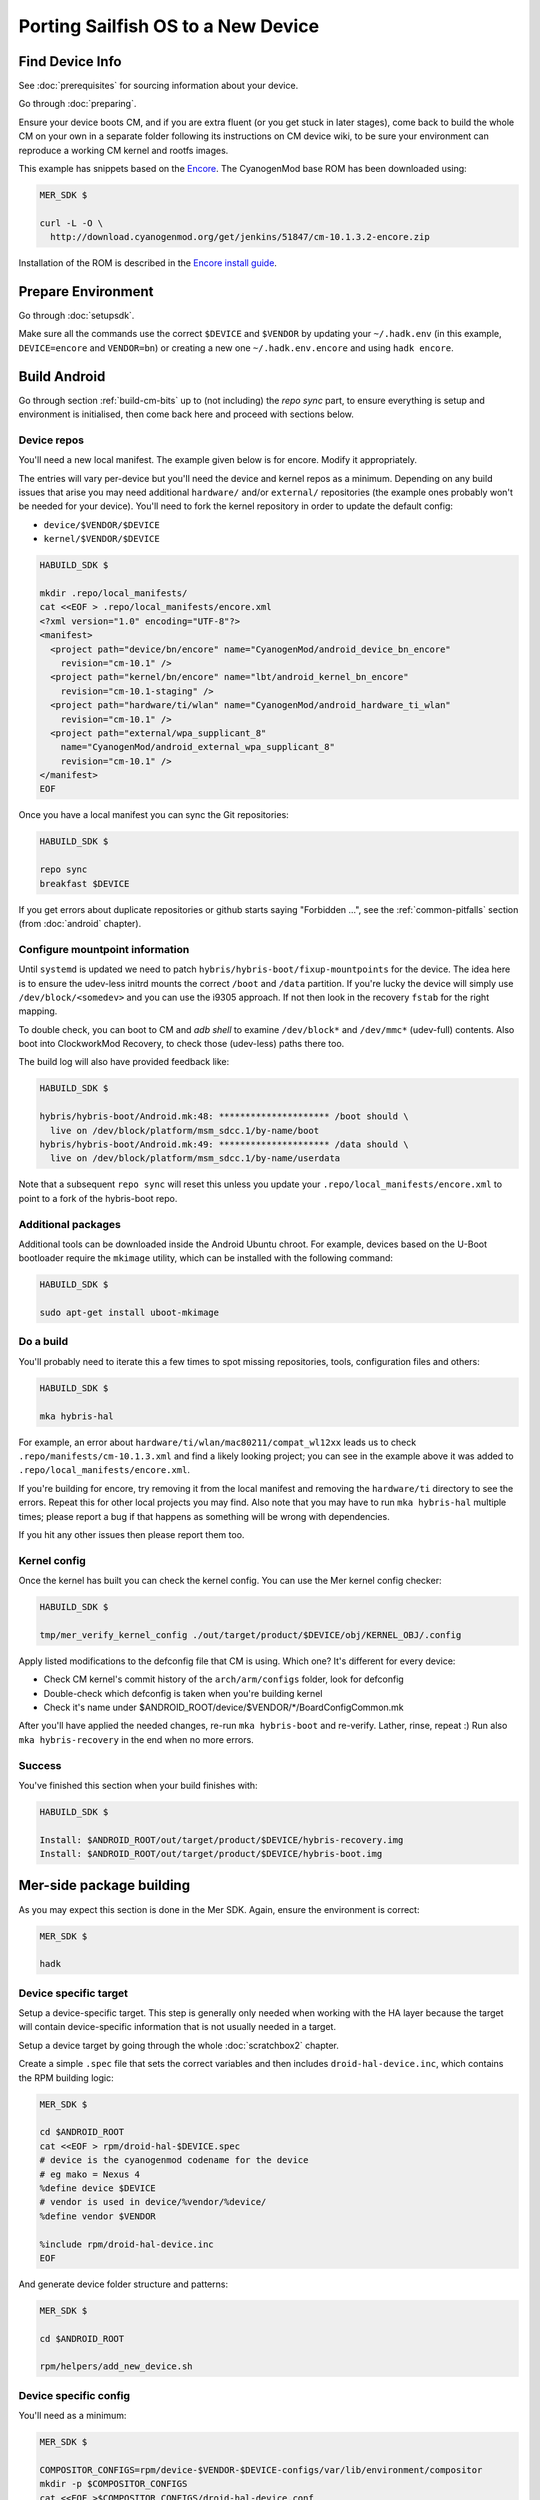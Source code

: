 Porting Sailfish OS to a New Device
===================================

Find Device Info
----------------

See :doc:`prerequisites` for sourcing information about your device.

Go through :doc:`preparing`.

Ensure your device boots CM, and if you are extra fluent (or you get stuck in
later stages), come back to build the whole CM on your own in a separate folder
following its instructions on CM device wiki, to be sure your environment can
reproduce a working CM kernel and rootfs images.

This example has snippets based on the Encore_. The CyanogenMod base
ROM has been downloaded using:

.. _Encore: http://wiki.cyanogenmod.org/w/Encore_Info

.. code-block:: console

  MER_SDK $

  curl -L -O \
    http://download.cyanogenmod.org/get/jenkins/51847/cm-10.1.3.2-encore.zip

Installation of the ROM is described in the `Encore install guide`_.

.. _`Encore install guide`: http://wiki.cyanogenmod.org/w/Install_CM_for_encore

Prepare Environment
-------------------

Go through :doc:`setupsdk`.

Make sure all the commands use the correct ``$DEVICE`` and ``$VENDOR`` by
updating your ``~/.hadk.env`` (in this example, ``DEVICE=encore`` and
``VENDOR=bn``) or creating a new one ``~/.hadk.env.encore`` and using ``hadk encore``.

Build Android
-------------

Go through section :ref:`build-cm-bits` up to (not including) the `repo sync` part, to
ensure everything is setup and environment is initialised, then come back here
and proceed with sections below.

Device repos
````````````

You'll need a new local manifest. The example given below is for encore. Modify it appropriately.

The entries will vary per-device but you'll need the device and kernel repos
as a minimum. Depending on any build issues that arise you may need additional
``hardware/`` and/or ``external/`` repositories (the example ones probably
won't be needed for your device). You'll need to fork the kernel repository in
order to update the default config:

.. FIXME: Avoid forking the kernel repo by adding support for a 'local config'

* ``device/$VENDOR/$DEVICE``
* ``kernel/$VENDOR/$DEVICE``

.. code-block:: console

  HABUILD_SDK $

  mkdir .repo/local_manifests/
  cat <<EOF > .repo/local_manifests/encore.xml
  <?xml version="1.0" encoding="UTF-8"?>
  <manifest>
    <project path="device/bn/encore" name="CyanogenMod/android_device_bn_encore"
      revision="cm-10.1" />
    <project path="kernel/bn/encore" name="lbt/android_kernel_bn_encore"
      revision="cm-10.1-staging" />
    <project path="hardware/ti/wlan" name="CyanogenMod/android_hardware_ti_wlan"
      revision="cm-10.1" />
    <project path="external/wpa_supplicant_8"
      name="CyanogenMod/android_external_wpa_supplicant_8"
      revision="cm-10.1" />
  </manifest>
  EOF

Once you have a local manifest you can sync the Git repositories:

.. code-block:: console

  HABUILD_SDK $

  repo sync
  breakfast $DEVICE

If you get errors about duplicate repositories or github starts saying
"Forbidden ...", see the :ref:`common-pitfalls` section (from :doc:`android`
chapter).

Configure mountpoint information
`````````````````````````````````

Until ``systemd`` is updated we need to patch
``hybris/hybris-boot/fixup-mountpoints`` for the device. The idea here is to
ensure the udev-less initrd mounts the correct ``/boot`` and ``/data``
partition. If you're lucky the device will simply use
``/dev/block/<somedev>`` and you can use the i9305 approach.
If not then look in the recovery ``fstab`` for the
right mapping.

To double check, you can boot to CM and `adb shell` to examine
``/dev/block*`` and ``/dev/mmc*`` (udev-full) contents. Also boot into
ClockworkMod Recovery, to check those (udev-less) paths there too.

The build log will also have provided feedback like:

.. code-block:: console

  HABUILD_SDK $

  hybris/hybris-boot/Android.mk:48: ********************* /boot should \
    live on /dev/block/platform/msm_sdcc.1/by-name/boot
  hybris/hybris-boot/Android.mk:49: ********************* /data should \
    live on /dev/block/platform/msm_sdcc.1/by-name/userdata


Note that a subsequent ``repo sync`` will reset this unless you update your
``.repo/local_manifests/encore.xml`` to point to a fork of the hybris-boot
repo.

Additional packages
```````````````````

Additional tools can be downloaded inside the Android Ubuntu chroot. For
example, devices based on the U-Boot bootloader require the ``mkimage``
utility, which can be installed with the following command:

.. code-block:: console

  HABUILD_SDK $

  sudo apt-get install uboot-mkimage


Do a build
``````````

You'll probably need to iterate this a few times to spot missing repositories,
tools, configuration files and others:

.. code-block:: console

  HABUILD_SDK $

  mka hybris-hal

For example, an error about ``hardware/ti/wlan/mac80211/compat_wl12xx`` leads
us to check ``.repo/manifests/cm-10.1.3.xml`` and find a likely looking
project; you can see in the example above it was added to
``.repo/local_manifests/encore.xml``.

If you're building for encore, try removing it from the local manifest and
removing the ``hardware/ti`` directory to see the errors. Repeat this for
other local projects you may find. Also note that you may have to run ``mka
hybris-hal`` multiple times; please report a bug if that happens as something
will be wrong with dependencies.

If you hit any other issues then please report them too.

.. _kernel-config:

Kernel config
`````````````

Once the kernel has built you can check the kernel config. You can use the Mer kernel config checker:

.. code-block:: console

  HABUILD_SDK $

  tmp/mer_verify_kernel_config ./out/target/product/$DEVICE/obj/KERNEL_OBJ/.config

Apply listed modifications to the defconfig file that CM is using. Which one?
It's different for every device:

* Check CM kernel's commit history of the ``arch/arm/configs`` folder, look for defconfig

* Double-check which defconfig is taken when you're building kernel

* Check it's name under $ANDROID_ROOT/device/$VENDOR/\*/BoardConfigCommon.mk

After you'll have applied the needed changes, re-run ``mka hybris-boot`` and
re-verify. Lather, rinse, repeat :) Run also ``mka hybris-recovery`` in the end
when no more errors.

Success
```````

You've finished this section when your build finishes with:

.. code-block:: console

  HABUILD_SDK $

  Install: $ANDROID_ROOT/out/target/product/$DEVICE/hybris-recovery.img
  Install: $ANDROID_ROOT/out/target/product/$DEVICE/hybris-boot.img


Mer-side package building
-------------------------

As you may expect this section is done in the Mer SDK. Again, ensure the environment is correct:

.. code-block:: console

  MER_SDK $

  hadk

Device specific target
``````````````````````

Setup a device-specific target. This step is generally only needed when working with the HA layer because the target will contain device-specific information that is not usually needed in a target.

Setup a device target by going through the whole :doc:`scratchbox2` chapter.

Create a simple ``.spec`` file that sets the correct variables and then
includes ``droid-hal-device.inc``, which contains the RPM building logic:

.. code-block:: console

  MER_SDK $

  cd $ANDROID_ROOT
  cat <<EOF > rpm/droid-hal-$DEVICE.spec
  # device is the cyanogenmod codename for the device
  # eg mako = Nexus 4
  %define device $DEVICE
  # vendor is used in device/%vendor/%device/
  %define vendor $VENDOR

  %include rpm/droid-hal-device.inc
  EOF

And generate device folder structure and patterns:

.. code-block:: console

  MER_SDK $

  cd $ANDROID_ROOT

  rpm/helpers/add_new_device.sh

Device specific config
``````````````````````

You'll need as a minimum:

.. code-block:: console

  MER_SDK $

  COMPOSITOR_CONFIGS=rpm/device-$VENDOR-$DEVICE-configs/var/lib/environment/compositor
  mkdir -p $COMPOSITOR_CONFIGS
  cat <<EOF >$COMPOSITOR_CONFIGS/droid-hal-device.conf
  # Config for $VENDOR/$DEVICE
  HYBRIS_EGLPLATFORM=fbdev
  QT_QPA_PLATFORM=hwcomposer
  LIPSTICK_OPTIONS=-plugin evdevtouch:/dev/input/event0 \
    -plugin evdevkeyboard:keymap=/usr/share/qt5/keymaps/droid.qmap
  EOF


Build the HAL
`````````````

Go through the whole :doc:`droid-hal` chapter.

HAL specific packages
`````````````````````

See section :ref:`build-ha-pkgs`.

